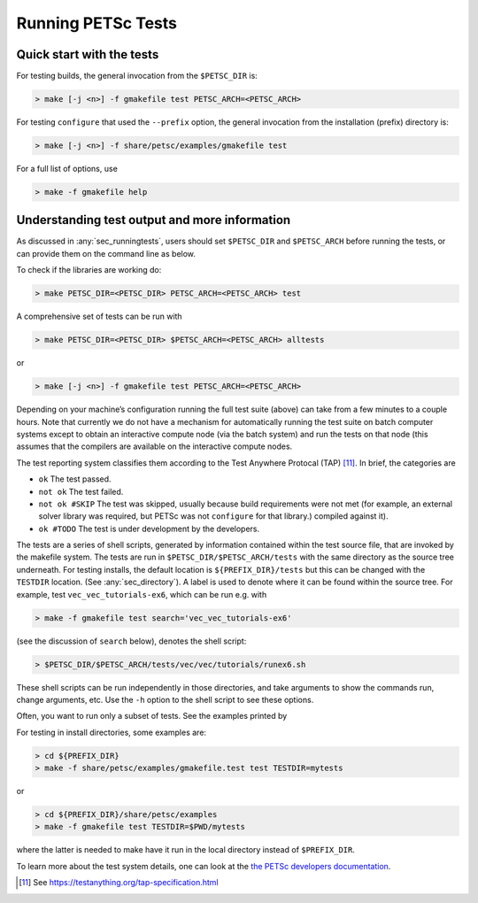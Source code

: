 .. _sec_runningtests:

Running PETSc Tests
-------------------

Quick start with the tests
~~~~~~~~~~~~~~~~~~~~~~~~~~

For testing builds, the general invocation from the ``$PETSC_DIR`` is:

.. code-block:: console

   > make [-j <n>] -f gmakefile test PETSC_ARCH=<PETSC_ARCH>

For testing ``configure`` that used the ``--prefix`` option, the
general invocation from the installation (prefix) directory is:

.. code-block:: console

   > make [-j <n>] -f share/petsc/examples/gmakefile test

For a full list of options, use

.. code-block:: console

   > make -f gmakefile help

Understanding test output and more information
~~~~~~~~~~~~~~~~~~~~~~~~~~~~~~~~~~~~~~~~~~~~~~

As discussed in :any:`sec_runningtests`, users should set
``$PETSC_DIR`` and ``$PETSC_ARCH`` before running the tests, or can
provide them on the command line as below.

To check if the libraries are working do:

.. code-block:: console

   > make PETSC_DIR=<PETSC_DIR> PETSC_ARCH=<PETSC_ARCH> test

A comprehensive set of tests can be run with

.. code-block:: console

   > make PETSC_DIR=<PETSC_DIR> $PETSC_ARCH=<PETSC_ARCH> alltests

or

.. code-block:: console

   > make [-j <n>] -f gmakefile test PETSC_ARCH=<PETSC_ARCH>

Depending on your machine’s configuration running the full test suite
(above) can take from a few minutes to a couple hours. Note that
currently we do not have a mechanism for automatically running the test
suite on batch computer systems except to obtain an interactive compute
node (via the batch system) and run the tests on that node (this assumes
that the compilers are available on the interactive compute nodes.

The test reporting system classifies them according to the Test Anywhere
Protocal (TAP) [11]_. In brief, the categories are

-  ``ok`` The test passed.

-  ``not ok`` The test failed.

-  ``not ok #SKIP`` The test was skipped, usually because build
   requirements were not met (for example, an external solver library
   was required, but PETSc was not ``configure`` for that library.)
   compiled against it).

-  ``ok #TODO`` The test is under development by the developers.

The tests are a series of shell scripts, generated by information
contained within the test source file, that are invoked by the makefile
system. The tests are run in ``$PETSC_DIR/$PETSC_ARCH/tests`` with
the same directory as the source tree underneath. For testing installs,
the default location is ``${PREFIX_DIR}/tests`` but this can be changed
with the ``TESTDIR`` location. (See :any:`sec_directory`). A
label is used to denote where it can be found within the source tree.
For example, test ``vec_vec_tutorials-ex6``, which can be run e.g. with

.. code-block:: console

   > make -f gmakefile test search='vec_vec_tutorials-ex6'

(see the discussion of ``search`` below), denotes the shell script:

.. code-block:: console

   > $PETSC_DIR/$PETSC_ARCH/tests/vec/vec/tutorials/runex6.sh

These shell scripts can be run independently in those directories, and
take arguments to show the commands run, change arguments, etc. Use the
``-h`` option to the shell script to see these options.

Often, you want to run only a subset of tests. See the examples printed by

.. code-block::console

   > make -f gmakefile test help-test

For testing in install directories, some examples are:

.. code-block:: console

   > cd ${PREFIX_DIR}
   > make -f share/petsc/examples/gmakefile.test test TESTDIR=mytests

or

.. code-block:: console

   > cd ${PREFIX_DIR}/share/petsc/examples
   > make -f gmakefile test TESTDIR=$PWD/mytests

where the latter is needed to make have it run in the local directory
instead of ``$PREFIX_DIR``.

To learn more about the test system details, one can look at the
`the PETSc developers documentation <https://docs.petsc.org/en/latest/developers>`__.

.. [11]
   See https://testanything.org/tap-specification.html

